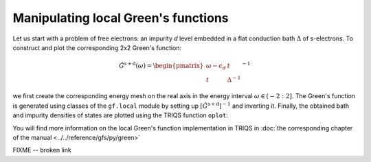 
Manipulating local Green's functions 
------------------------------------

Let us start with a problem of free electrons: an impurity `d`
level embedded in a flat conduction bath :math:`\Delta` of `s`-electrons.
To construct and plot the corresponding 2x2 Green's function:

.. math::

  \hat{G}^\mathrm{s+d} ( \omega) = \begin{pmatrix} \omega - \epsilon_d & t \\ t & \Delta^{-1} \end{pmatrix}^{-1}

we first create the corresponding energy
mesh on the real axis in the energy interval :math:`\omega \in (-2:2]`.  
The Green's function is generated using classes of the ``gf.local`` module by setting up
:math:`\left[\hat{G}^\mathrm{s+d}\right]^{-1}` and inverting it.
Finally, the obtained bath and impurity densities of states are plotted using the TRIQS function ``oplot``: 

.. plot:: reference/gfs/py/impinbath.py
   :include-source:
   :scale: 70

You will find more information on the local Green's function implementation in TRIQS in :doc:`the corresponding chapter of the manual  <../../reference/gfs/py/green>`

FIXME -- broken link
